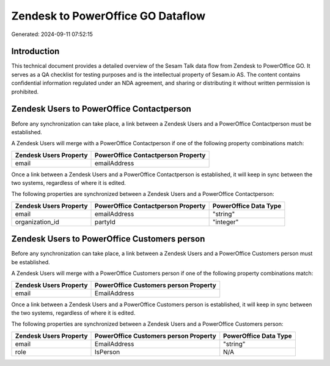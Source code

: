 ==================================
Zendesk to PowerOffice GO Dataflow
==================================

Generated: 2024-09-11 07:52:15

Introduction
------------

This technical document provides a detailed overview of the Sesam Talk data flow from Zendesk to PowerOffice GO. It serves as a QA checklist for testing purposes and is the intellectual property of Sesam.io AS. The content contains confidential information regulated under an NDA agreement, and sharing or distributing it without written permission is prohibited.

Zendesk Users to PowerOffice Contactperson
------------------------------------------
Before any synchronization can take place, a link between a Zendesk Users and a PowerOffice Contactperson must be established.

A Zendesk Users will merge with a PowerOffice Contactperson if one of the following property combinations match:

.. list-table::
   :header-rows: 1

   * - Zendesk Users Property
     - PowerOffice Contactperson Property
   * - email
     - emailAddress

Once a link between a Zendesk Users and a PowerOffice Contactperson is established, it will keep in sync between the two systems, regardless of where it is edited.

The following properties are synchronized between a Zendesk Users and a PowerOffice Contactperson:

.. list-table::
   :header-rows: 1

   * - Zendesk Users Property
     - PowerOffice Contactperson Property
     - PowerOffice Data Type
   * - email
     - emailAddress
     - "string"
   * - organization_id
     - partyId
     - "integer"


Zendesk Users to PowerOffice Customers person
---------------------------------------------
Before any synchronization can take place, a link between a Zendesk Users and a PowerOffice Customers person must be established.

A Zendesk Users will merge with a PowerOffice Customers person if one of the following property combinations match:

.. list-table::
   :header-rows: 1

   * - Zendesk Users Property
     - PowerOffice Customers person Property
   * - email
     - EmailAddress

Once a link between a Zendesk Users and a PowerOffice Customers person is established, it will keep in sync between the two systems, regardless of where it is edited.

The following properties are synchronized between a Zendesk Users and a PowerOffice Customers person:

.. list-table::
   :header-rows: 1

   * - Zendesk Users Property
     - PowerOffice Customers person Property
     - PowerOffice Data Type
   * - email
     - EmailAddress
     - "string"
   * - role
     - IsPerson
     - N/A

